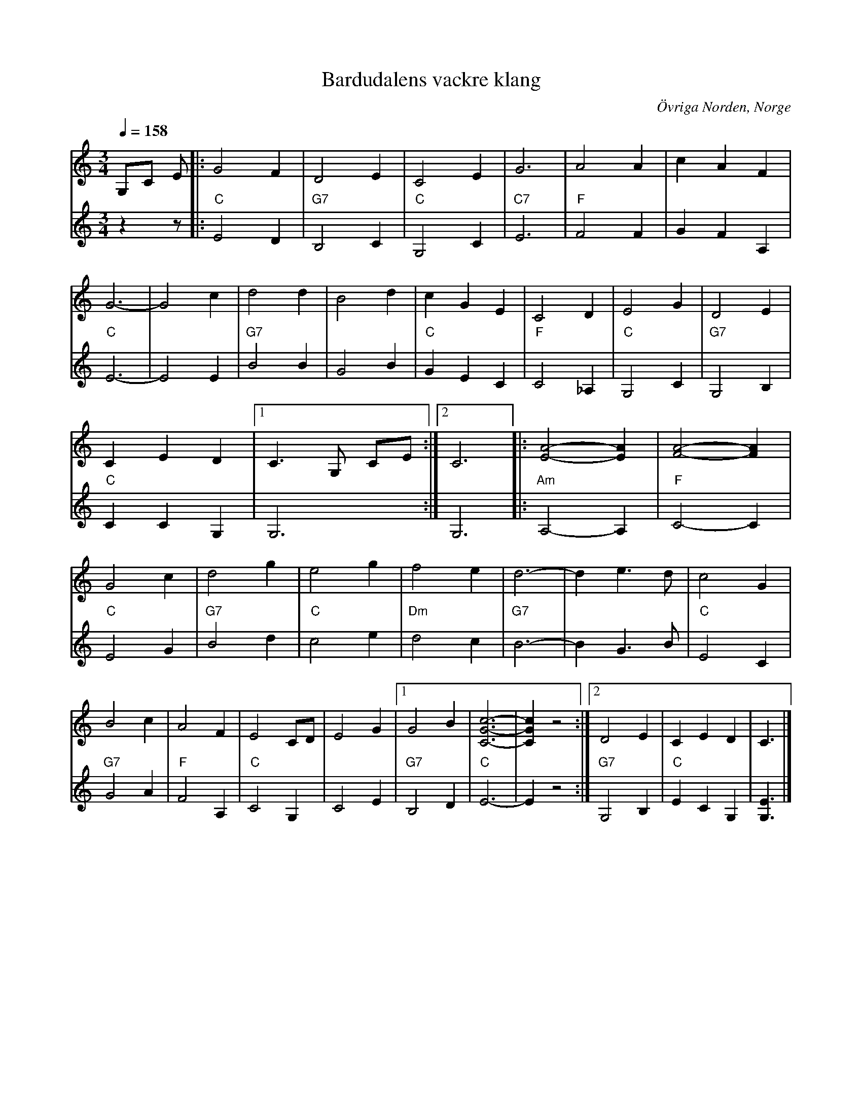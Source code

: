 %%abc-charset utf-8

X:1
T:Bardudalens vackre klang
R:Vals
S:Efter Steinar Johanssen
O:Övriga Norden, Norge
Z:Eva Zwahlen 2010-05-02
N:Omskriven samt andra stämma av Herman Larsson 1999
Q:1/4=158
M:3/4
L:1/8
K:C
%
V:1
G,C E|:G4 F2 | D4 E2 | C4 E2 | G6 |  A4 A2 | c2 A2 F2 | G6-| G4 c2 | d4 d2 | B4 d2 |  c2 G2 E2 |  C4 D2 |  E4 G2 | D4 E2 | C2 E2 D2 |1 C3 G, CE :|2 C6|:[A4E4]- [A2E2] | [A4F4]- [A2F2] | G4 c2 | d4 g2 | e4 g2 | f4 e2 | d6- | d2 e3 d | c4 G2 | B4 c2 | A4 F2 |  E4 CD |  E4 G2 |1 G4 B2 | [c6G6C6]- | [c2G2C2] z4 :|2 D4 E2 |  C2 E2 D2 |  C3 |]
%
V:2
I:repbra 0
z2 z|:"C" E4 D2 |"G7" B,4 C2 |"C" G,4 C2 |"C7" E6 |"F" F4 F2 | G2 F2 A,2 |"C" E6-| E4 E2 |"G7" B4 B2 | G4 B2 |"C" G2 E2 C2 |"F" C4 _A,2 |"C" G,4 C2 |"G7"  G,4 B,2 |"C" C2 C2 G,2 |1 G,6 :|2 G,6 |:"Am" A,4-A,2 |"F" C4- C2 |"C"  E4 G2 |"G7" B4 d2 |"C"  c4 e2 |"Dm"  d4 c2 |"G7"  B6- |  B2 G3 B |"C"  E4 C2 |"G7"  G4 A2 |"F"  F4 A,2 |"C" C4 G,2 |  C4 E2 |1"G7" B,4 D2 |"C" E6- | E2 z4 :|2"G7" G,4 B,2 |"C" E2 C2 G,2 | [E3G,3] |]

